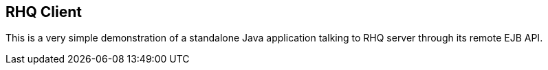 == RHQ Client

This is a very simple demonstration of a standalone Java application talking to RHQ server through its remote EJB API.

